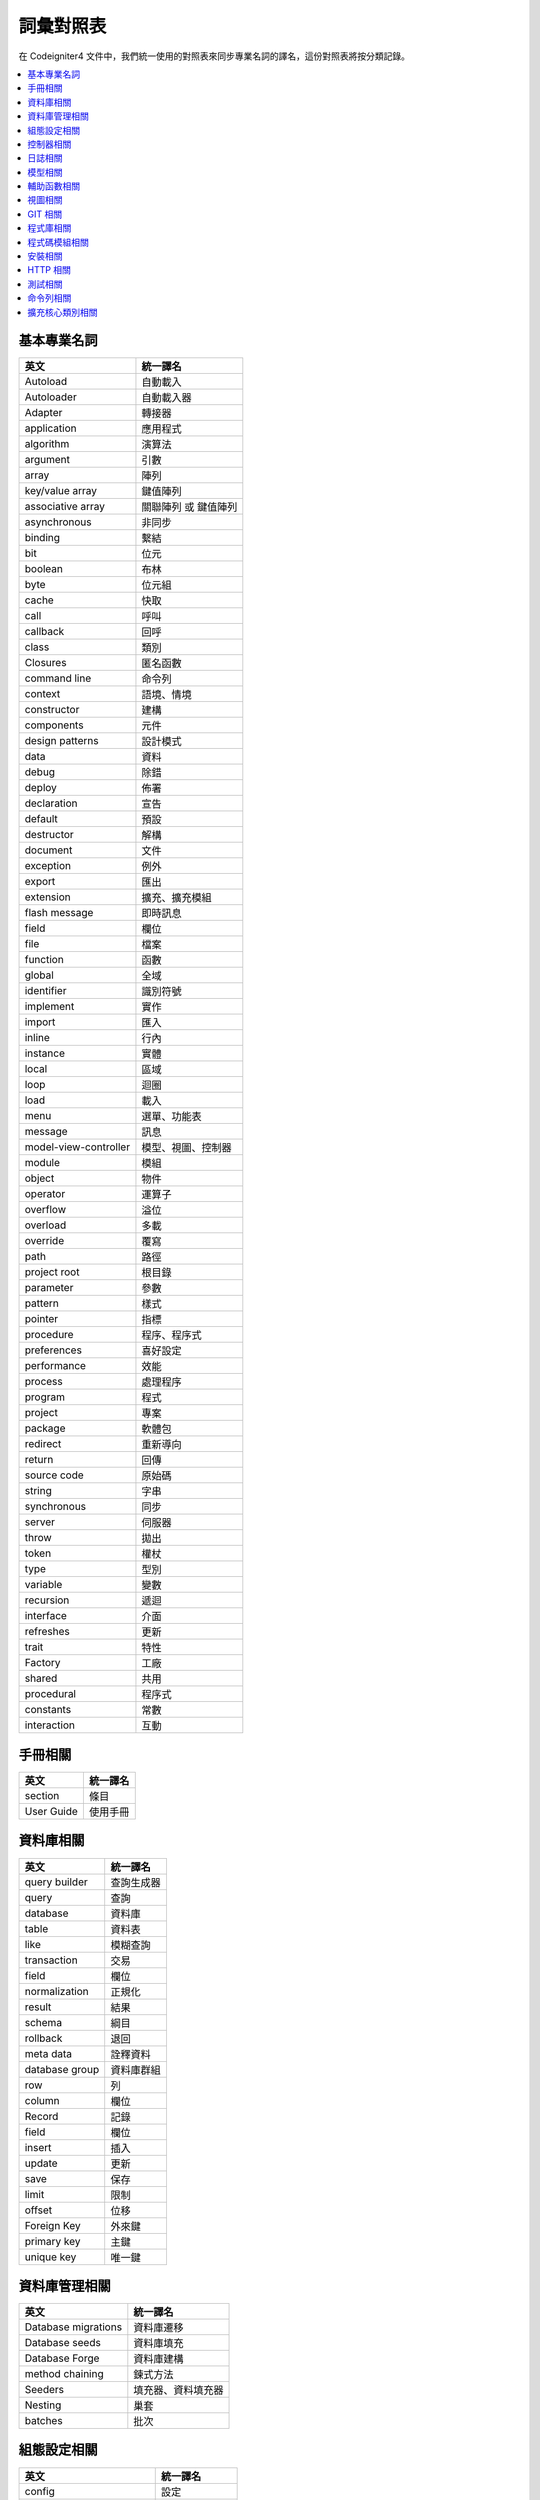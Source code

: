 ############################
詞彙對照表
############################

在 Codeigniter4 文件中，我們統一使用的對照表來同步專業名詞的譯名，這份對照表將按分類記錄。

.. contents::
    :local:

基本專業名詞
------------

+-----------------------+----------------------+
| 英文                  | 統一譯名             |
+=======================+======================+
| Autoload              | 自動載入             |
+-----------------------+----------------------+
| Autoloader            | 自動載入器           |
+-----------------------+----------------------+
| Adapter               | 轉接器               |
+-----------------------+----------------------+
| application           | 應用程式             |
+-----------------------+----------------------+
| algorithm             | 演算法               |
+-----------------------+----------------------+
| argument              | 引數                 |
+-----------------------+----------------------+
| array                 | 陣列                 |
+-----------------------+----------------------+
| key/value array       | 鍵值陣列             |
+-----------------------+----------------------+
| associative array     | 關聯陣列 或 鍵值陣列 |
+-----------------------+----------------------+
| asynchronous          | 非同步               |
+-----------------------+----------------------+
| binding               | 繫結                 |
+-----------------------+----------------------+
| bit                   | 位元                 |
+-----------------------+----------------------+
| boolean               | 布林                 |
+-----------------------+----------------------+
| byte                  | 位元組               |
+-----------------------+----------------------+
| cache                 | 快取                 |
+-----------------------+----------------------+
| call                  | 呼叫                 |
+-----------------------+----------------------+
| callback              | 回呼                 |
+-----------------------+----------------------+
| class                 | 類別                 |
+-----------------------+----------------------+
| Closures              | 匿名函數             |
+-----------------------+----------------------+
| command line          | 命令列               |
+-----------------------+----------------------+
| context               | 語境、情境           |
+-----------------------+----------------------+
| constructor           | 建構                 |
+-----------------------+----------------------+
| components            | 元件                 |
+-----------------------+----------------------+
| design patterns       | 設計模式             |
+-----------------------+----------------------+
| data                  | 資料                 |
+-----------------------+----------------------+
| debug                 | 除錯                 |
+-----------------------+----------------------+
| deploy                | 佈署                 |
+-----------------------+----------------------+
| declaration           | 宣告                 |
+-----------------------+----------------------+
| default               | 預設                 |
+-----------------------+----------------------+
| destructor            | 解構                 |
+-----------------------+----------------------+
| document              | 文件                 |
+-----------------------+----------------------+
| exception             | 例外                 |
+-----------------------+----------------------+
| export                | 匯出                 |
+-----------------------+----------------------+
| extension             | 擴充、擴充模組       |
+-----------------------+----------------------+
| flash message         | 即時訊息             |
+-----------------------+----------------------+
| field                 | 欄位                 |
+-----------------------+----------------------+
| file                  | 檔案                 |
+-----------------------+----------------------+
| function              | 函數                 |
+-----------------------+----------------------+
| global                | 全域                 |
+-----------------------+----------------------+
| identifier            | 識別符號             |
+-----------------------+----------------------+
| implement             | 實作                 |
+-----------------------+----------------------+
| import                | 匯入                 |
+-----------------------+----------------------+
| inline                | 行內                 |
+-----------------------+----------------------+
| instance              | 實體                 |
+-----------------------+----------------------+
| local                 | 區域                 |
+-----------------------+----------------------+
| loop                  | 迴圈                 |
+-----------------------+----------------------+
| load                  | 載入                 |
+-----------------------+----------------------+
| menu                  | 選單、功能表         |
+-----------------------+----------------------+
| message               | 訊息                 |
+-----------------------+----------------------+
| model-view-controller | 模型、視圖、控制器   |
+-----------------------+----------------------+
| module                | 模組                 |
+-----------------------+----------------------+
| object                | 物件                 |
+-----------------------+----------------------+
| operator              | 運算子               |
+-----------------------+----------------------+
| overflow              | 溢位                 |
+-----------------------+----------------------+
| overload              | 多載                 |
+-----------------------+----------------------+
| override              | 覆寫                 |
+-----------------------+----------------------+
| path                  | 路徑                 |
+-----------------------+----------------------+
| project root          | 根目錄               |
+-----------------------+----------------------+
| parameter             | 參數                 |
+-----------------------+----------------------+
| pattern               | 樣式                 |
+-----------------------+----------------------+
| pointer               | 指標                 |
+-----------------------+----------------------+
| procedure             | 程序、程序式         |
+-----------------------+----------------------+
| preferences           | 喜好設定             |
+-----------------------+----------------------+
| performance           | 效能                 |
+-----------------------+----------------------+
| process               | 處理程序             |
+-----------------------+----------------------+
| program               | 程式                 |
+-----------------------+----------------------+
| project               | 專案                 |
+-----------------------+----------------------+
| package               | 軟體包               |
+-----------------------+----------------------+
| redirect              | 重新導向             |
+-----------------------+----------------------+
| return                | 回傳                 |
+-----------------------+----------------------+
| source code           | 原始碼               |
+-----------------------+----------------------+
| string                | 字串                 |
+-----------------------+----------------------+
| synchronous           | 同步                 |
+-----------------------+----------------------+
| server                | 伺服器               |
+-----------------------+----------------------+
| throw                 | 拋出                 |
+-----------------------+----------------------+
| token                 | 權杖                 |
+-----------------------+----------------------+
| type                  | 型別                 |
+-----------------------+----------------------+
| variable              | 變數                 |
+-----------------------+----------------------+
| recursion             | 遞迴                 |
+-----------------------+----------------------+
| interface             | 介面                 |
+-----------------------+----------------------+
| refreshes             | 更新                 |
+-----------------------+----------------------+
| trait                 | 特性                 |
+-----------------------+----------------------+
| Factory               | 工廠                 |
+-----------------------+----------------------+
| shared                | 共用                 |
+-----------------------+----------------------+
| procedural            | 程序式               |
+-----------------------+----------------------+
| constants             | 常數                 |
+-----------------------+----------------------+
| interaction           | 互動                 |
+-----------------------+----------------------+

手冊相關
--------

+--------------+------------+
| 英文         | 統一譯名   |
+==============+============+
| section      | 條目       |
+--------------+------------+
| User Guide   | 使用手冊   |
+--------------+------------+

資料庫相關
----------

+----------------+------------+
| 英文           | 統一譯名   |
+================+============+
| query builder  | 查詢生成器 |
+----------------+------------+
| query          | 查詢       |
+----------------+------------+
| database       | 資料庫     |
+----------------+------------+
| table          | 資料表     |
+----------------+------------+
| like           | 模糊查詢   |
+----------------+------------+
| transaction    | 交易       |
+----------------+------------+
| field          | 欄位       |
+----------------+------------+
| normalization  | 正規化     |
+----------------+------------+
| result         | 結果       |
+----------------+------------+
| schema         | 綱目       |
+----------------+------------+
| rollback       | 退回       |
+----------------+------------+
| meta data      | 詮釋資料   |
+----------------+------------+
| database group | 資料庫群組 |
+----------------+------------+
| row            | 列         |
+----------------+------------+
| column         | 欄位       |
+----------------+------------+
| Record         | 記錄       |
+----------------+------------+
| field          | 欄位       |
+----------------+------------+
| insert         | 插入       |
+----------------+------------+
| update         | 更新       |
+----------------+------------+
| save           | 保存       |
+----------------+------------+
| limit          | 限制       |
+----------------+------------+
| offset         | 位移       |
+----------------+------------+
| Foreign Key    | 外來鍵     |
+----------------+------------+
| primary key    | 主鍵       |
+----------------+------------+
| unique key     | 唯一鍵     |
+----------------+------------+

資料庫管理相關
--------------

+-----------------------+----------------------+
| 英文                  | 統一譯名             |
+=======================+======================+
| Database migrations   | 資料庫遷移           |
+-----------------------+----------------------+
| Database seeds        | 資料庫填充           |
+-----------------------+----------------------+
| Database Forge        | 資料庫建構           |
+-----------------------+----------------------+
| method chaining       | 鍊式方法             |
+-----------------------+----------------------+
| Seeders               | 填充器、資料填充器   |
+-----------------------+----------------------+
| Nesting               | 巢套                 |
+-----------------------+----------------------+
| batches               | 批次                 |
+-----------------------+----------------------+

組態設定相關
------------

+----------------------------+------------------+
| 英文                       | 統一譯名         |
+============================+==================+
| config                     | 設定             |
+----------------------------+------------------+
| configuration              | 組態、組態設定   |
+----------------------------+------------------+
| environment variable       | 環境變數         |
+----------------------------+------------------+
| Registrars                 | 註冊器           |
+----------------------------+------------------+
| run                        | 執行             |
+----------------------------+------------------+
| production                 | 正式、正式環境   |
+----------------------------+------------------+
| development                | 開發、開發環境   |
+----------------------------+------------------+
| Local Development Server   | 本地開發伺服器   |
+----------------------------+------------------+
| front controller           | 前端控制器       |
+----------------------------+------------------+
| Boot Files                 | 引導檔案         |
+----------------------------+------------------+

控制器相關
----------

+----------------+----------------+
| 英文           | 統一譯名       |
+================+================+
| controller     | 控制器         |
+----------------+----------------+
| route          | 路由           |
+----------------+----------------+
| redirect       | 重新導向       |
+----------------+----------------+
| Segments       | 區段           |
+----------------+----------------+
| After Filter   | 後濾器         |
+----------------+----------------+

日誌相關
--------

+--------------------+----------------+
| 英文               | 統一譯名       |
+====================+================+
| log                | 日誌           |
+--------------------+----------------+
| Log Handlers       | 日誌處理程序   |
+--------------------+----------------+
| Logger             | 日誌記錄器     |
+--------------------+----------------+
| logfile            | 日誌檔案       |
+--------------------+----------------+
| Logging            | 記錄           |
+--------------------+----------------+
| level              | 級別           |
+--------------------+----------------+
| Event logs         | 事件日誌       |
+--------------------+----------------+
| transaction log    | 交易日誌       |
+--------------------+----------------+
| message log        | 訊息日誌       |
+--------------------+----------------+
| error threshold    | 錯誤閥值       |
+--------------------+----------------+
| trait              | 特徵機制       |
+--------------------+----------------+
| placeholder        | 置換符號       |
+--------------------+----------------+
| Exception          | 例外           |
+--------------------+----------------+
| HTTP status code   | HTTP 狀態碼    |
+--------------------+----------------+
| exit code          | 退出碼         |
+--------------------+----------------+

模型相關
--------

+-------------------------------+--------------+
| 英文                          | 統一譯名     |
+===============================+==============+
| Modeling Data                 | 資料模型化   |
+-------------------------------+--------------+
| entity                        | 實體         |
+-------------------------------+--------------+
| Validating                    | 驗證         |
+-------------------------------+--------------+
| accessing                     | 存取         |
+-------------------------------+--------------+
| Retrieving                    | 檢索         |
+-------------------------------+--------------+
| Rules                         | 規則         |
+-------------------------------+--------------+
| placeholder                   | 置換符號     |
+-------------------------------+--------------+
| Protecting                    | 保護         |
+-------------------------------+--------------+
| Runtime                       | 執行期間     |
+-------------------------------+--------------+
| mass assignment vulnerability | 自動綁定漏洞 |
+-------------------------------+--------------+
| Soft Deletes                  | 假性刪除     |
+-------------------------------+--------------+
| chain call                    | 鏈式呼叫     |
+-------------------------------+--------------+
| cronjobs                      | 排程工作     |
+-------------------------------+--------------+
| Filling Properties Quickly    | 快速填充屬性 |
+-------------------------------+--------------+
| Business Logic                | 商業邏輯     |
+-------------------------------+--------------+
| Mutators                      | 修改器       |
+-------------------------------+--------------+
| First-class object            | 第一類物件   |
+-------------------------------+--------------+
| Repository pattern            | 儲存庫模式   |
+-------------------------------+--------------+
| rapid prototyping             | 快速雛形     |
+-------------------------------+--------------+
| special methods               | 特殊方法     |
+-------------------------------+--------------+
| direct syntax                 | 直接語法     |
+-------------------------------+--------------+
| viewer                        | 檢視器       |
+-------------------------------+--------------+
| flat array                    | 攤平陣列     |
+-------------------------------+--------------+

輔助函數相關
------------

+---------------------+----------------------+
| 英文                | 統一譯名             |
+=====================+======================+
| helper              | 輔助函數             |
+---------------------+----------------------+
| Array Helper        | 陣列輔助函數         |
+---------------------+----------------------+
| Cookie Helper       | Cookie 輔助函數      |
+---------------------+----------------------+
| Date Helper         | 日期輔助函數         |
+---------------------+----------------------+
| Filesystem Helper   | 檔案系統輔助函數     |
+---------------------+----------------------+
| Form Helper         | 表單輔助函數         |
+---------------------+----------------------+
| HTML Helper         | HTML 輔助函數        |
+---------------------+----------------------+
| Inflector Helper    | Inflector 輔助函數   |
+---------------------+----------------------+
| Number Helper       | Number 輔助函數      |
+---------------------+----------------------+
| Security Helper     | 安全性輔助函數       |
+---------------------+----------------------+
| Text Helper         | 文字輔助函數         |
+---------------------+----------------------+
| URL Helper          | URL 輔助函數         |
+---------------------+----------------------+
| XML Helper          | XML 輔助函數         |
+---------------------+----------------------+

視圖相關
--------

+-------------------+--------------+
| 英文              | 統一譯名     |
+===================+==============+
| view              | 視圖         |
+-------------------+--------------+
| template          | 樣板         |
+-------------------+--------------+
| template parser   | 樣板解釋器   |
+-------------------+--------------+
| header            | 頁眉         |
+-------------------+--------------+
| footer            | 頁腳         |
+-------------------+--------------+
| Render            | 渲染         |
+-------------------+--------------+
| Renderer          | 渲染器       |
+-------------------+--------------+
| Layouts           | 佈局         |
+-------------------+--------------+
| Parser            | 解釋器       |
+-------------------+--------------+

GIT 相關
--------

+-------------------+----------------+
| 英文              | 統一譯名       |
+===================+================+
| repository        | 儲存庫         |
+-------------------+----------------+
| push              | 提交           |
+-------------------+----------------+
| pull              | 拉取           |
+-------------------+----------------+
| merge             | 合併           |
+-------------------+----------------+
| clone             | 克隆           |
+-------------------+----------------+
| branch            | 分支           |
+-------------------+----------------+
| fork              | 分叉           |
+-------------------+----------------+
| pull request      | 拉取請求       |
+-------------------+----------------+
| alias             | 別名           |
+-------------------+----------------+
| git-ignored       | git 忽略檔案   |
+-------------------+----------------+
| codebase          | 程式碼庫       |
+-------------------+----------------+
| pre-commit hook   | 預提交鉤子     |
+-------------------+----------------+
| coding-standard   | 編碼規範       |
+-------------------+----------------+

程式庫相關
----------

+-----------------------------+----------------+
| 英文                        | 統一譯名       |
+=============================+================+
| library                     | 程式庫         |
+-----------------------------+----------------+
| Caching Driver              | 快取驅動       |
+-----------------------------+----------------+
| CURL Request Class          | CURL 請求類別  |
+-----------------------------+----------------+
| Email Class                 | 電子郵件類別   |
+-----------------------------+----------------+
| Encryption Service          | 加密服務       |
+-----------------------------+----------------+
| Working with Files          | 檔案操作       |
+-----------------------------+----------------+
| Honeypot Class              | 誘捕系統類別   |
+-----------------------------+----------------+
| Image Manipulation Class    | 圖片操作類別   |
+-----------------------------+----------------+
| Pagination                  | 分頁           |
+-----------------------------+----------------+
| Security Class              | 安全性類別     |
+-----------------------------+----------------+
| Session Library             | 工作階段程式庫 |
+-----------------------------+----------------+
| Throttler                   | 節流器         |
+-----------------------------+----------------+
| Dates and Times             | 時間與日期     |
+-----------------------------+----------------+
| Typography                  | 排版           |
+-----------------------------+----------------+
| Working with Uploaded Files | 上傳檔案操作   |
+-----------------------------+----------------+
| Working with URIs           | URI 操作       |
+-----------------------------+----------------+
| User Agent Class            | 使用者代理     |
+-----------------------------+----------------+
| Validation                  | 驗證           |
+-----------------------------+----------------+

程式碼模組相關
--------------

+------------------+--------------+
| 英文             | 統一譯名     |
+==================+==============+
| code modules     | 程式碼模組   |
+------------------+--------------+
| Auto-Discovery   | 自動探索     |
+------------------+--------------+
| Discovery        | 探索         |
+------------------+--------------+
| include          | 引入         |
+------------------+--------------+

安裝相關
--------

+----------------+------------+
| 英文           | 統一譯名   |
+================+============+
| App Starter    | 穩定版本   |
+----------------+------------+
| Latest Dev     | 最新版本   |
+----------------+------------+
| Installation   | 安裝       |
+----------------+------------+
| dependencies   | 依賴       |
+----------------+------------+
| scripts        | 腳本       |
+----------------+------------+
| bundle         | 同捆       |
+----------------+------------+
| Upgrading      | 升級       |
+----------------+------------+
| Structure      | 結構       |
+----------------+------------+
| superobject    | 超級物件   |
+----------------+------------+
| built-in       | 內建       |
+----------------+------------+

HTTP 相關
---------

+-------------+----------+
| 英文        | 統一譯名 |
+=============+==========+
| Requests    | 請求     |
+-------------+----------+
| responses   | 響應     |
+-------------+----------+
| headers     | 標頭     |
+-------------+----------+
| status code | 狀態碼   |
+-------------+----------+
| body        | 主體     |
+-------------+----------+

測試相關
--------

+-----------------------+-----------------+
| 英文                  | 統一譯名        |
+=======================+=================+
| Testing               | 測試            |
+-----------------------+-----------------+
| Benchmark             | 基準測試        |
+-----------------------+-----------------+
| debugging             | 偵錯與除錯      |
+-----------------------+-----------------+
| Additional Assertions | 額外斷言        |
+-----------------------+-----------------+
| Mocking               | 模擬            |
+-----------------------+-----------------+
| Mocking Services      | 測試模擬服務    |
+-----------------------+-----------------+
| Stream Filters        | 串流過濾器      |
+-----------------------+-----------------+
| test case             | 測試案例        |
+-----------------------+-----------------+
| integration testing   | 整合測試        |
+-----------------------+-----------------+
| Feature Testing tools | 特性測試工具    |
+-----------------------+-----------------+
| bootstrap             | 啟動            |
+-----------------------+-----------------+
| Helper Methods        | 輔助方法        |
+-----------------------+-----------------+
| Helper Trait          | 輔助特性        |
+-----------------------+-----------------+
| shorthand methods     | 速記方法        |
+-----------------------+-----------------+
| Timer                 | 計時器          |
+-----------------------+-----------------+
| iterator              | 疊代器          |
+-----------------------+-----------------+
| Tasks                 | 任務            |
+-----------------------+-----------------+
| Collectors            | 蒐集器          |
+-----------------------+-----------------+
| cache hits/misses     | 快取命中/未命中 |
+-----------------------+-----------------+
| Profiler              | 分析工具        |
+-----------------------+-----------------+
| Faker                 | 偽裝            |
+-----------------------+-----------------+
| fabricators           | 資料偽裝器      |
+-----------------------+-----------------+
| Staging               | 過渡、過渡環境  |
+-----------------------+-----------------+
| pre-configured        | 預先組態        |
+-----------------------+-----------------+
| sample data           | 範例資料        |
+-----------------------+-----------------+
| formatter             | 格式器          |
+-----------------------+-----------------+
| prepared version      | 預備版本        |
+-----------------------+-----------------+

命令列相關
----------

+--------------+--------------------+
| 英文         | 統一譯名           |
+==============+====================+
| Commands     | 指令               |
+--------------+--------------------+
| CLI          | 命令列、命令列介面 |
+--------------+--------------------+
| cron-jobs    | 排程工作           |
+--------------+--------------------+
| prune cache  | 修剪快取           |
+--------------+--------------------+
| Terminal     | 終端機             |
+--------------+--------------------+
| help command | 提示指令           |
+--------------+--------------------+
| accessor     | 存取器             |
+--------------+--------------------+
| generator    | 產生器             |
+--------------+--------------------+
| Scaffolding  | 鷹架               |
+--------------+--------------------+
| Stock Code   | 庫存程式碼         |
+--------------+--------------------+

擴充核心類別相關
----------------

+-------------------+--------------+
| 英文              | 統一譯名     |
+===================+==============+
| publish           | 發布         |
+-------------------+--------------+
| subscribe         | 訂用         |
+-------------------+--------------+
| Enabling Events   | 事件賦能     |
+-------------------+--------------+
| Preloading        | 預載         |
+-------------------+--------------+
| base controller   | 基本控制器   |
+-------------------+--------------+

